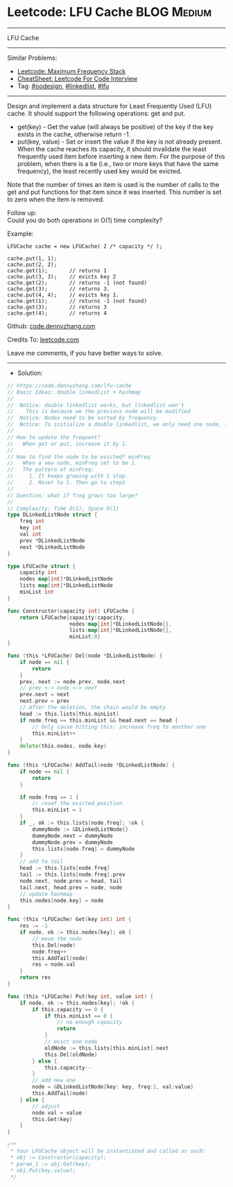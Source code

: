 * Leetcode: LFU Cache                                              :BLOG:Medium:
#+STARTUP: showeverything
#+OPTIONS: toc:nil \n:t ^:nil creator:nil d:nil
:PROPERTIES:
:type:     oodesign, linkedlist, lfu
:END:
---------------------------------------------------------------------
LFU Cache
---------------------------------------------------------------------
#+BEGIN_HTML
<a href="https://github.com/dennyzhang/code.dennyzhang.com/tree/master/problems/lfu-cache"><img align="right" width="200" height="183" src="https://www.dennyzhang.com/wp-content/uploads/denny/watermark/github.png" /></a>
#+END_HTML
Similar Problems:
- [[https://code.dennyzhang.com/maximum-frequency-stack][Leetcode: Maximum Frequency Stack]]
- [[https://cheatsheet.dennyzhang.com/cheatsheet-leetcode-A4][CheatSheet: Leetcode For Code Interview]]
- Tag: [[https://code.dennyzhang.com/review-oodesign][#oodesign]], [[https://code.dennyzhang.com/review-linkedlist][#linkedlist]], [[https://code.dennyzhang.com/followup-lfu][#lfu]]
---------------------------------------------------------------------
Design and implement a data structure for Least Frequently Used (LFU) cache. It should support the following operations: get and put.

- get(key) - Get the value (will always be positive) of the key if the key exists in the cache, otherwise return -1.
- put(key, value) - Set or insert the value if the key is not already present. When the cache reaches its capacity, it should invalidate the least frequently used item before inserting a new item. For the purpose of this problem, when there is a tie (i.e., two or more keys that have the same frequency), the least recently used key would be evicted.

Note that the number of times an item is used is the number of calls to the get and put functions for that item since it was inserted. This number is set to zero when the item is removed.
 
Follow up:
Could you do both operations in O(1) time complexity?

Example:
#+BEGIN_EXAMPLE
LFUCache cache = new LFUCache( 2 /* capacity */ );

cache.put(1, 1);
cache.put(2, 2);
cache.get(1);       // returns 1
cache.put(3, 3);    // evicts key 2
cache.get(2);       // returns -1 (not found)
cache.get(3);       // returns 3.
cache.put(4, 4);    // evicts key 1.
cache.get(1);       // returns -1 (not found)
cache.get(3);       // returns 3
cache.get(4);       // returns 4
#+END_EXAMPLE

Github: [[https://github.com/dennyzhang/code.dennyzhang.com/tree/master/problems/lfu-cache][code.dennyzhang.com]]

Credits To: [[https://leetcode.com/problems/lfu-cache/description/][leetcode.com]]

Leave me comments, if you have better ways to solve.
---------------------------------------------------------------------
- Solution:

#+BEGIN_SRC go
// https://code.dennyzhang.com/lfu-cache
// Basic Ideas: double linkedlist + hashmap
//
//  Notice: double linkedlist works, but linkedlist won't
//    This is because we the previous node will be modified
//  Notice: Nodes need to be sorted by frequency.
//  Notice: To initialize a double linkedlist, we only need one node, instead of two
//
// How to update the frequent?
//   When get or put, increase it by 1.
//
// How to find the node to be evicted? minFreq
//   When a new node, minFreq set to be 1.
//   The pattern of minFreq: 
//     1. It keeps growing with 1 step.
//     2. Reset to 1. Then go to step1
//
// Question: what if freq grows too large?
//
// Complexity: Time O(1), Space O(1)
type DLinkedListNode struct {
    freq int
    key int
    val int
    prev *DLinkedListNode
    next *DLinkedListNode
}

type LFUCache struct {
    capacity int
    nodes map[int]*DLinkedListNode
    lists map[int]*DLinkedListNode
    minList int
}

func Constructor(capacity int) LFUCache {
    return LFUCache{capacity:capacity, 
                    nodes:map[int]*DLinkedListNode{},
                    lists:map[int]*DLinkedListNode{}, 
                    minList:0}
}

func (this *LFUCache) Del(node *DLinkedListNode) {
    if node == nil {
        return
    }
    prev, next := node.prev, node.next
    // prev <-> node <-> next
    prev.next = next
    next.prev = prev
    // After the deletion, the chain would be empty
    head := this.lists[this.minList]
    if node.freq == this.minList && head.next == head {
        // Only cause hitting this: increase freq to another one
        this.minList++
    }
    delete(this.nodes, node.key)
}

func (this *LFUCache) AddTail(node *DLinkedListNode) {
    if node == nil {
        return
    }
    
    if node.freq == 1 {
        // reset the evicted position
        this.minList = 1
    }
    if _, ok := this.lists[node.freq]; !ok {
        dummyNode := &DLinkedListNode{}
        dummyNode.next = dummyNode
        dummyNode.prev = dummyNode
        this.lists[node.freq] = dummyNode
    }
    // add to tail
    head := this.lists[node.freq]
    tail := this.lists[node.freq].prev
    node.next, node.prev = head, tail
    tail.next, head.prev = node, node
    // update hashmap
    this.nodes[node.key] = node
}

func (this *LFUCache) Get(key int) int {
    res := -1
    if node, ok := this.nodes[key]; ok {
        // move the node
        this.Del(node)
        node.freq++
        this.AddTail(node)
        res = node.val
    }
    return res
}

func (this *LFUCache) Put(key int, value int) {
    if node, ok := this.nodes[key]; !ok {
        if this.capacity == 0 {
            if this.minList == 0 {
                // no enough capacity
                return
            }
            // evict one node
            oldNode := this.lists[this.minList].next
            this.Del(oldNode)
        } else {
            this.capacity--
        }
        // add new one
        node = &DLinkedListNode{key: key, freq:1, val:value}
        this.AddTail(node)
    } else {
        // adjust
        node.val = value
        this.Get(key)
    }
}

/**
 * Your LFUCache object will be instantiated and called as such:
 * obj := Constructor(capacity);
 * param_1 := obj.Get(key);
 * obj.Put(key,value);
 */
#+END_SRC

#+BEGIN_HTML
<div style="overflow: hidden;">
<div style="float: left; padding: 5px"> <a href="https://www.linkedin.com/in/dennyzhang001"><img src="https://www.dennyzhang.com/wp-content/uploads/sns/linkedin.png" alt="linkedin" /></a></div>
<div style="float: left; padding: 5px"><a href="https://github.com/dennyzhang"><img src="https://www.dennyzhang.com/wp-content/uploads/sns/github.png" alt="github" /></a></div>
<div style="float: left; padding: 5px"><a href="https://www.dennyzhang.com/slack" target="_blank" rel="nofollow"><img src="https://www.dennyzhang.com/wp-content/uploads/sns/slack.png" alt="slack"/></a></div>
</div>
#+END_HTML

